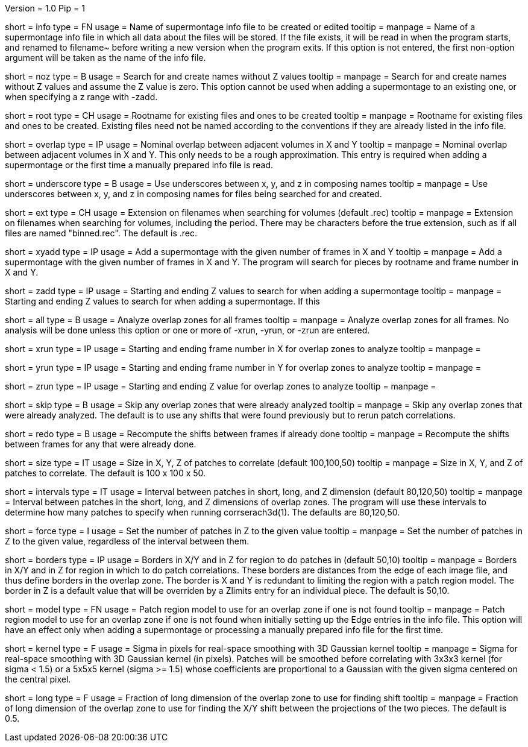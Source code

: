 Version = 1.0
Pip = 1

[Field = InfoFile]
short = info
type = FN
usage = Name of supermontage info file to be created or edited
tooltip =
manpage = Name of a supermontage info file in which all data about the files
will be stored.  If the file exists, it will be read in when the program
starts, and renamed to filename~ before writing a new version when the program
exits.  If this option is not entered, the first non-option argument will be
taken as the name of the info file.

[Field = NoZValues]
short = noz
type = B
usage = Search for and create names without Z values
tooltip =
manpage = Search for and create names without Z values and assume the Z value
is zero.  This option cannot be used when adding a supermontage to an existing
one, or when specifying a z range with -zadd.

[Field = RootName]
short = root
type = CH
usage = Rootname for existing files and ones to be created
tooltip =
manpage = Rootname for existing files and ones to be created.  
Existing files need not be named according to the conventions if they are
already listed in the info file.

[Field = OverlapInXandY]
short = overlap
type = IP
usage = Nominal overlap between adjacent volumes in X and Y
tooltip =
manpage = Nominal overlap between adjacent volumes in X and Y.  This only
needs to be a rough approximation.  This entry is required when adding a
supermontage or the first time a manually prepared info file is read.

[Field = UnderscoreXYZ]
short = underscore
type = B
usage = Use underscores between x, y, and z in composing names
tooltip =
manpage = Use underscores between x, y, and z in composing names for files
being searched for and created.

[Field = ExtensionOnVolumes]
short = ext
type = CH
usage = Extension on filenames when searching for volumes (default .rec)
tooltip =
manpage = Extension on filenames when searching for volumes, including the
period.  There may be characters before the true extension, such as if all
files are named "binned.rec".  The default is .rec.

[Field = AddMontageXandY]
short = xyadd
type = IP
usage = Add a supermontage with the given number of frames in X and Y
tooltip =
manpage = Add a supermontage with the given number of frames in X and Y.  The
program will search for pieces by rootname and frame number in X and Y.

[Field = AddMontageZRange]
short = zadd
type = IP
usage = Starting and ending Z values to search for when adding a supermontage
tooltip =
manpage = Starting and ending Z values to search for when adding a
supermontage.  If this 

[Field = RunAll]
short = all
type = B
usage = Analyze overlap zones for all frames
tooltip =
manpage = Analyze overlap zones for all frames.  No analysis will be done
unless this option or one or more of -xrun, -yrun, or -zrun are entered.

[Field = XRunStartEnd]
short = xrun
type = IP
usage = Starting and ending frame number in X for overlap zones to analyze
tooltip =
manpage =

[Field = YRunStartEnd]
short = yrun
type = IP
usage = Starting and ending frame number in Y for overlap zones to analyze
tooltip =
manpage =

[Field = ZRunStartEnd]
short = zrun
type = IP
usage = Starting and ending Z value for overlap zones to analyze
tooltip =
manpage =

[Field = SkipDone]
short = skip
type = B
usage = Skip any overlap zones that were already analyzed
tooltip =
manpage = Skip any overlap zones that were already analyzed.  The default is
to use any shifts that were found previously but to rerun patch correlations.

[Field = RedoShifts]
short = redo
type = B
usage = Recompute the shifts between frames if already done
tooltip =
manpage = Recompute the shifts between frames for any that were already done.

[Field = PatchSizeXYZ]
short = size
type = IT
usage = Size in X, Y, Z of patches to correlate (default 100,100,50)
tooltip =
manpage = Size in X, Y, and Z of patches to correlate.  The default is 100 x
100 x 50.

[Field = IntervalsShortLongZ]
short = intervals
type = IT
usage = Interval between patches in short, long, and Z dimension (default 
80,120,50)
tooltip =
manpage = Interval between patches in the short, long, and Z dimensions of
overlap zones.  The program will use these intervals to determine how many
patches to specify when running corrserach3d(1).  The defaults are 80,120,50.

[Field = ForceNumberInZ]
short = force
type = I
usage = Set the number of patches in Z to the given value
tooltip =
manpage = Set the number of patches in Z to the given value, regardless of
the interval between them.

[Field = BordersInXYandZ]
short = borders
type = IP
usage = Borders in X/Y and in Z for region to do patches in (default 50,10)
tooltip =
manpage = Borders in X/Y and in Z for region in which to do patch
correlations.  These borders are distances from the edge of each image file,
and thus define borders in the overlap zone.  The border is X and Y is
redundant to limiting the region with a patch region model.  The border in Z
is a default value that will be overriden by a Zlimits entry for an individual
piece.  The default is 50,10.

[Field = DefaultRegionModel]
short = model
type = FN
usage = Patch region model to use for an overlap zone if one is not found
tooltip =
manpage = Patch region model to use for an overlap zone if one is not found
when initially setting up the Edge entries in the info file.  This option will
have an effect only when adding a supermontage or processing a manually
prepared info file for the first time.

[Field = KernelSigma]
short = kernel
type = F
usage = Sigma in pixels for real-space smoothing with 3D Gaussian kernel
tooltip =
manpage = Sigma for real-space smoothing with 3D Gaussian kernel (in pixels).
Patches will be smoothed before correlating with 3x3x3 kernel (for sigma <
1.5) or a 5x5x5 kernel (sigma >= 1.5) whose coefficients are
proportional to a Gaussian with the given sigma centered on the central
pixel.

[Field = LongFraction]
short = long
type = F
usage = Fraction of long dimension of the overlap zone to use for finding shift
tooltip =
manpage = Fraction of long dimension of the overlap zone to use for 
finding the X/Y shift between the projections of the two pieces.  The default
is 0.5.

